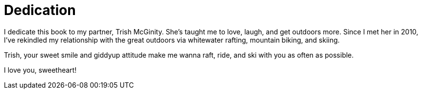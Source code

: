 = Dedication

I dedicate this book to my partner, Trish McGinity. She's taught me to love, laugh, and get outdoors more. Since I met her in 2010, I've rekindled my relationship with the great outdoors via whitewater rafting, mountain biking, and skiing.

Trish, your sweet smile and giddyup attitude make me wanna raft, ride, and ski with you as often as possible.

I love you, sweetheart!
